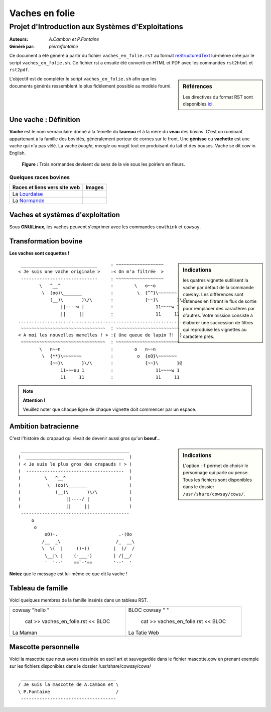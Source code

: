 ===============
Vaches en folie
===============
----------------------------------------------------
Projet d\'Introduction aux Systèmes d\'Exploitations
----------------------------------------------------

:Auteurs: *A.Cambon et P.Fontaine*
:Généré par: *pierrefontaine*

Ce document a été généré  à partir du fichier ``vaches_en_folie.rst`` au
format `reStructuredText`_ lui-même créé par le script
``vaches_en_folie.sh``. Ce fichier  rst a  ensuite  été  converti en
HTML  et  PDF avec  les commandes ``rst2html`` et ``rst2pdf``.

.. _reStructuredText: https://aful.org/wikis/interop/ReStructuredText

.. sidebar:: Références

   Les directives du format RST sont disponibles `ici`_.

.. _ici: http://docutils.sourceforge.net/docs/ref/rst/directives.html

L\'objectif est de compléter le script ``vaches_en_folie.sh`` afin que les
documents générés ressemblent le plus fidèlement possible au modèle fourni.

Une vache : Définition
======================

**Vache** est le nom vernaculaire donné à la femelle du **taureau** et à la mère du **veau** des bovins. C\'est un
ruminant appartenant à la famille des bovidés, généralement porteur de cornes sur le front. Une **génisse**
ou **vachette** est une vache qui n\'a pas vêlé. La vache *beugle*, *meugle* ou *mugit* tout en produisant du lait
et des bouses. Vache se dit *cow* in English.

.. figure:: http://i.imgur.com/yIBMMzL.jpg
   :scale: 200 %
   :alt: map to buried treasure

   **Figure :** Trois normandes devisent du sens de la vie sous les poiriers en fleurs.


Quelques races bovines
----------------------

+------------------------------------------------+--------------------------------------------+
| **Races et liens vers site web**               | **Images**                                 |
+================================================+============================================+
| La Lourdaise_                                  | .. image:: http://i.imgur.com/rsgjo74.jpg  |
|				                 | 	:scale: 105%                          |
+------------------------------------------------+--------------------------------------------+
| La Normande_                                   | .. image:: http://i.imgur.com/2y9VGy8.jpg  |
|				                 | 	:scale: 105%                          |
+------------------------------------------------+--------------------------------------------+

.. _Lourdaise: http://bit.ly/Race_Lourdaise
.. _Normande: http://bit.ly/Race_Normande   

Vaches et systèmes d\'exploitation
==================================

Sous **GNU/Linux**, les vaches peuvent s\'exprimer avec les commandes ``cowthink`` et ``cowsay``.

Transformation bovine
=====================
**Les vaches sont coquettes !**


.. sidebar:: Indications

   	les quatres vignette sutilisent la vache par défaut de la commande ``cowsay``. Les différences
	sont obtenues en filtrant le flux de sortie pour remplacer des caractères par d\'autres. Votre
	mission consiste à élaborer une succession de filtres qui reproduise les vignettes au caractère
	près.
                                   



::

  _____________________________     : ~~~~~~~~~~~~~~~~~~ 
 < Je suis une vache originale >    :< On m'a filtrée  >
  -----------------------------     : ~~~~~~~~~~~~~~~~~~ 
         \   ^__^                   :        \   o~~o
          \  (oo)\_______           :         \  {^^}\~~~~~~~
             (__)\       )\/\       :            {~~}\       }\/\
                 ||----w |          :                11~~~~w 1
                 ||     ||          :                11     11
 ........................................................................
  ~~~~~~~~~~~~~~~~~~~~~~~~~~~~~~~~  : ~~~~~~~~~~~~~~~~~~~~~~~~ 
 < A moi les nouvelles mamelles ! > :{ Une queue de lapin ?!  }
  ~~~~~~~~~~~~~~~~~~~~~~~~~~~~~~~~  : ~~~~~~~~~~~~~~~~~~~~~~~~ 
         \   n~~n                   :        o   n~~n
          \  {**}\~~~~~~~           :         o  {oO}\~~~~~~~
             {~~}\       }\/\       :            {~~}\       }@
                 11~~~uu 1          :                11~~~~w 1
                 11     11          :                11     11

.. note::
	**Attention !**

	Veuillez noter que chaque ligne de chaque vignette doit commencer par un espace.

Ambition batracienne
====================

C\'est l\'histoire du crapaud qui rêvait de devenir aussi gros qu\'un **boeuf**...

.. sidebar:: Indications

   	L\'option ``-f`` permet de choisir le personnage qui parle ou pense. Tous les fichiers sont
	disponibles dans le dossier ``/usr/share/cowsay/cows/``.


::

  _________________________________________ 
 (  _____________________________________  )
 ( < Je suis le plus gros des crapauds ! > )
 (  -------------------------------------  )
 (         \   ^__^                        )
 (          \  (oo)\_______                )
 (             (__)\       )\/\            )
 (                 ||----/ |               )
 (                 ||     ||               )
  ----------------------------------------- 
      o                             
       o                            
           oO)-.                       .-(Oo
          /__  _\                     /_  __\
          \  \(  |     ()~()         |  )/  /
           \__|\ |    (-___-)        | /|__/
           '  '--'    ==`-'==        '--'  '

**Notez** que le message est lui-même ce que dit la vache \!

Tableau de famille
==================
Voici quelques membres de la famille insérés dans un tableau RST.

+-------------------------------------------+-----------------------------------------+
|                                           |::                                       |
|                                           |                                         |
|                                           |BLOC                                     |
|cowsay "hello "                            |cowsay " "                               |
|                                           |                                         |
| cat >> vaches_en_folie.rst  << BLOC       | cat >> vaches_en_folie.rst  << BLOC     |
|La Maman                                   |La Tatie Web                             |
+-------------------------------------------+-----------------------------------------+
|                                           |                                         |
|                                           |                                         |
|                                           |                                         |
|                                           |                                         |
|                                           |                                         |
|                                           |                                         |
+-------------------------------------------+-----------------------------------------+


Mascotte personnelle
====================

Voici la mascotte que nous avons dessinée en ascii art et sauvegardée dans le fichier mascotte.cow
en prenant exemple sur les fichiers disponibles dans le dossier /usr/share/cowsay/cows/

::

  ____________________________________   
 / Je suis la mascotte de A.Cambon et \  
 \ P.Fontaine                         /  
  ------------------------------------   

